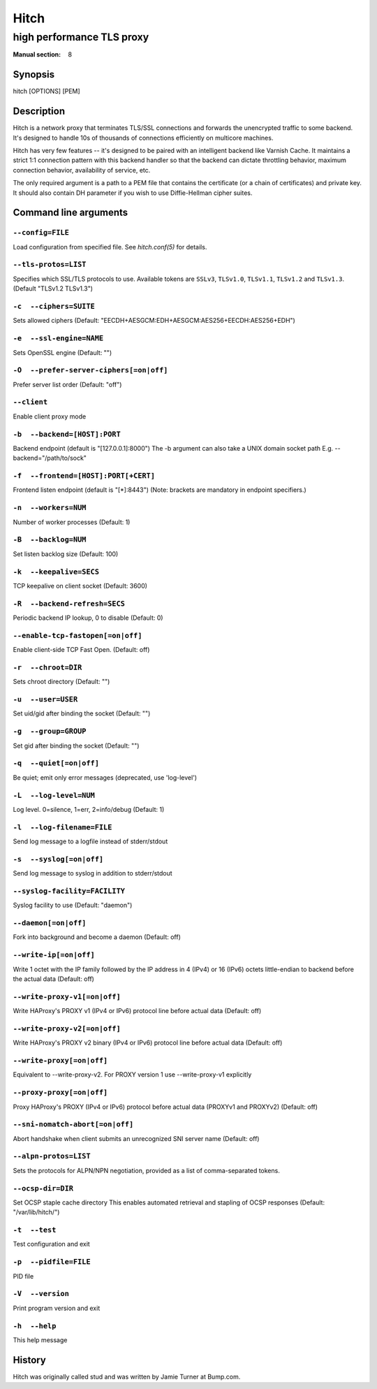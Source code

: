 .. role:: ref(emphasis)

.. _hitch(8):

=====
Hitch
=====

--------------------------
high performance TLS proxy
--------------------------

:Manual section: 8

Synopsis
========

hitch [OPTIONS] [PEM]


Description
===========

Hitch is a network proxy that terminates TLS/SSL connections and forwards the
unencrypted traffic to some backend. It's designed to handle 10s of thousands of
connections efficiently on multicore machines.

Hitch has very few features -- it's designed to be paired with an intelligent
backend like Varnish Cache. It maintains a strict 1:1 connection pattern
with this backend handler so that the backend can dictate throttling behavior,
maximum connection behavior, availability of service, etc.

The only required argument is a path to a PEM file that contains the certificate
(or a chain of certificates) and private key. It should also contain
DH parameter if you wish to use Diffie-Hellman cipher suites.


Command line arguments
======================

``--config=FILE``
-----------------

Load configuration from specified file.  See `hitch.conf(5)` for
details.

``--tls-protos=LIST``
---------------------

Specifies which SSL/TLS protocols to use.  Available tokens are
``SSLv3``, ``TLSv1.0``, ``TLSv1.1``, ``TLSv1.2`` and
``TLSv1.3``. (Default "TLSv1.2 TLSv1.3")

``-c  --ciphers=SUITE``
-----------------------

Sets allowed ciphers (Default:
"EECDH+AESGCM:EDH+AESGCM:AES256+EECDH:AES256+EDH")

``-e  --ssl-engine=NAME``
-------------------------

Sets OpenSSL engine (Default: "")

``-O  --prefer-server-ciphers[=on|off]``
----------------------------------------

Prefer server list order (Default: "off")

``--client``
------------

Enable client proxy mode

``-b  --backend=[HOST]:PORT``
-----------------------------

Backend endpoint (default is "[127.0.0.1]:8000") The -b argument can
also take a UNIX domain socket path E.g. --backend="/path/to/sock"

``-f  --frontend=[HOST]:PORT[+CERT]``
-------------------------------------

Frontend listen endpoint (default is "[*]:8443") (Note: brackets are
mandatory in endpoint specifiers.)

``-n  --workers=NUM``
---------------------

Number of worker processes (Default: 1)

``-B  --backlog=NUM``
---------------------

Set listen backlog size (Default: 100)

``-k  --keepalive=SECS``
------------------------

TCP keepalive on client socket (Default: 3600)

``-R  --backend-refresh=SECS``
------------------------------

Periodic backend IP lookup, 0 to disable (Default: 0)

``--enable-tcp-fastopen[=on|off]``
----------------------------------

Enable client-side TCP Fast Open. (Default: off)

``-r  --chroot=DIR``
--------------------

Sets chroot directory (Default: "")

``-u  --user=USER``
-------------------

Set uid/gid after binding the socket (Default: "")

``-g  --group=GROUP``
---------------------

Set gid after binding the socket (Default: "")

``-q  --quiet[=on|off]``
------------------------

Be quiet; emit only error messages (deprecated, use 'log-level')

``-L  --log-level=NUM``
-----------------------

Log level. 0=silence, 1=err, 2=info/debug (Default: 1)

``-l  --log-filename=FILE``
---------------------------

Send log message to a logfile instead of stderr/stdout

``-s  --syslog[=on|off]``
-------------------------

Send log message to syslog in addition to stderr/stdout

``--syslog-facility=FACILITY``
------------------------------

Syslog facility to use (Default: "daemon")

``--daemon[=on|off]``
---------------------

Fork into background and become a daemon (Default: off)

``--write-ip[=on|off]``
-----------------------

Write 1 octet with the IP family followed by the IP address in 4
(IPv4) or 16 (IPv6) octets little-endian to backend before the actual
data (Default: off)

``--write-proxy-v1[=on|off]``
-----------------------------

Write HAProxy's PROXY v1 (IPv4 or IPv6) protocol line before actual
data (Default: off)

``--write-proxy-v2[=on|off]``
-----------------------------

Write HAProxy's PROXY v2 binary (IPv4 or IPv6) protocol line before
actual data (Default: off)

``--write-proxy[=on|off]``
--------------------------

Equivalent to --write-proxy-v2. For PROXY version 1
use --write-proxy-v1 explicitly

``--proxy-proxy[=on|off]``
--------------------------

Proxy HAProxy's PROXY (IPv4 or IPv6) protocol before actual data
(PROXYv1 and PROXYv2) (Default: off)

``--sni-nomatch-abort[=on|off]``
--------------------------------

Abort handshake when client submits an unrecognized SNI server name
(Default: off)

``--alpn-protos=LIST``
----------------------

Sets the protocols for ALPN/NPN negotiation, provided as a list of
comma-separated tokens.

``--ocsp-dir=DIR``
------------------

Set OCSP staple cache directory This enables automated retrieval and
stapling of OCSP responses (Default: "/var/lib/hitch/")

``-t  --test``
--------------

Test configuration and exit

``-p  --pidfile=FILE``
----------------------

PID file

``-V  --version``
-----------------

Print program version and exit

``-h  --help``
--------------

This help message


History
=======

Hitch was originally called stud and was written by Jamie Turner at Bump.com.
